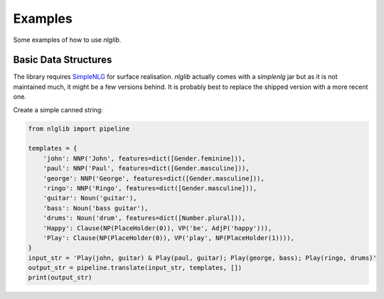 Examples
========

Some examples of how to use `nlglib`.


Basic Data Structures
---------------------

The library requires `SimpleNLG <https://github.com/simplenlg/simplenlg>`_ for surface realisation.
`nlglib` actually comes with a `simplenlg` jar but as it is not maintained much, it might be
a few versions behind. It is probably best to replace the shipped version with a more recent one.

Create a simple canned string:

.. code-block:: python

    from nlglib import pipeline

    templates = {
        'john': NNP('John', features=dict([Gender.feminine])),
        'paul': NNP('Paul', features=dict([Gender.masculine])),
        'george': NNP('George', features=dict([Gender.masculine])),
        'ringo': NNP('Ringo', features=dict([Gender.masculine])),
        'guitar': Noun('guitar'),
        'bass': Noun('bass guitar'),
        'drums': Noun('drum', features=dict([Number.plural])),
        'Happy': Clause(NP(PlaceHolder(0)), VP('be', AdjP('happy'))),
        'Play': Clause(NP(PlaceHolder(0)), VP('play', NP(PlaceHolder(1)))),
    }
    input_str = 'Play(john, guitar) & Play(paul, guitar); Play(george, bass); Play(ringo, drums)'
    output_str = pipeline.translate(input_str, templates, [])
    print(output_str)

